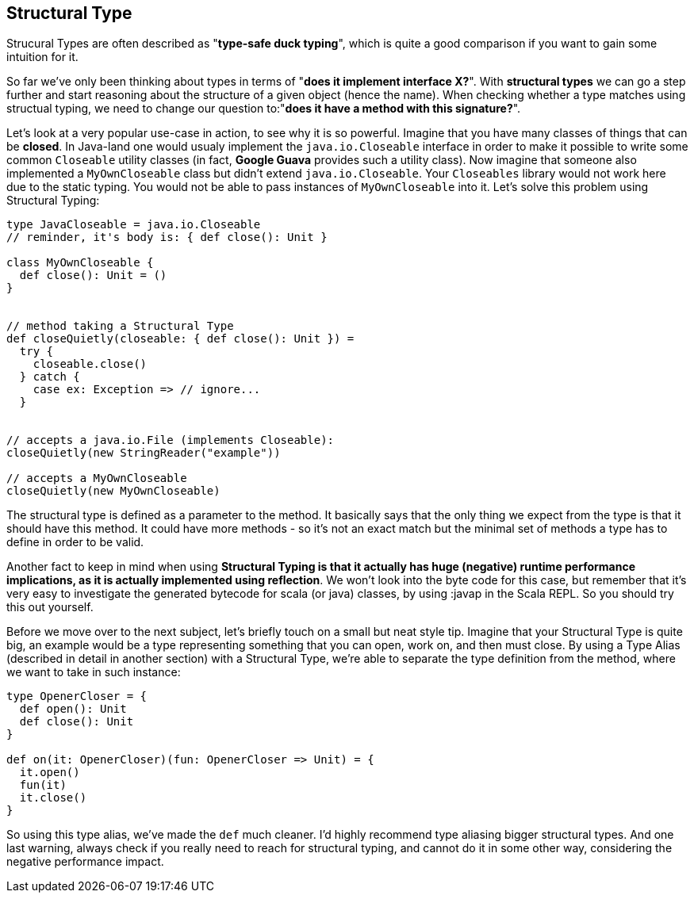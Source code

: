 == Structural Type

Strucural Types are often described as "*type-safe duck typing*", which is quite a good comparison if you want to gain some intuition for it.

So far we've only been thinking about types in terms of "*does it implement interface X?*". With **structural types** we can go a step further and start reasoning
about the structure of a given object (hence the name). When checking whether a type matches using structual typing, we need to change our question to:"*does it have a method with this signature?*".

Let's look at a very popular use-case in action, to see why it is so powerful. Imagine that you have many classes of things that can be *closed*. In Java-land one would usualy implement the `java.io.Closeable` interface in order to make it possible to write some common `Closeable` utility classes (in fact, *Google Guava* provides such a utility class). Now imagine that someone also implemented a `MyOwnCloseable` class but didn't extend `java.io.Closeable`. Your `Closeables` library would not work here due to the static typing. You would not be able to pass instances of `MyOwnCloseable` into it. Let's solve this problem using Structural Typing:

```scala
type JavaCloseable = java.io.Closeable
// reminder, it's body is: { def close(): Unit }

class MyOwnCloseable {
  def close(): Unit = ()
}


// method taking a Structural Type
def closeQuietly(closeable: { def close(): Unit }) =
  try {
    closeable.close()
  } catch {
    case ex: Exception => // ignore...
  }


// accepts a java.io.File (implements Closeable):
closeQuietly(new StringReader("example"))

// accepts a MyOwnCloseable
closeQuietly(new MyOwnCloseable)
```

The structural type is defined as a parameter to the method. It basically says that the only thing we expect from the type is that it should have this method. It could have more methods - so it's not an exact match but the minimal set of methods a type has to define in order to be valid.

Another fact to keep in mind when using **Structural Typing is that it actually has huge (negative) runtime performance implications, as it is actually implemented using reflection**. We won't look into the byte code for this case, but remember that it's very easy to investigate the generated bytecode for scala (or java) classes, by using :javap in the Scala REPL. So you should try this out yourself.

Before we move over to the next subject, let's briefly touch on a small but neat style tip. Imagine that your Structural Type is quite big, an example would be a type representing something that you can open, work on, and then must close. By using a Type Alias (described in detail in another section) with a Structural Type, we're able to separate the type definition from the method, where we want to take in such instance:

```scala
type OpenerCloser = {
  def open(): Unit
  def close(): Unit
}

def on(it: OpenerCloser)(fun: OpenerCloser => Unit) = {
  it.open()
  fun(it)
  it.close()
}
```

So using this type alias, we've made the `def` much cleaner. I'd highly recommend type aliasing bigger structural types. And one last warning, always check if you really need to reach for structural typing, and cannot do it in some other way, considering the negative performance impact.

